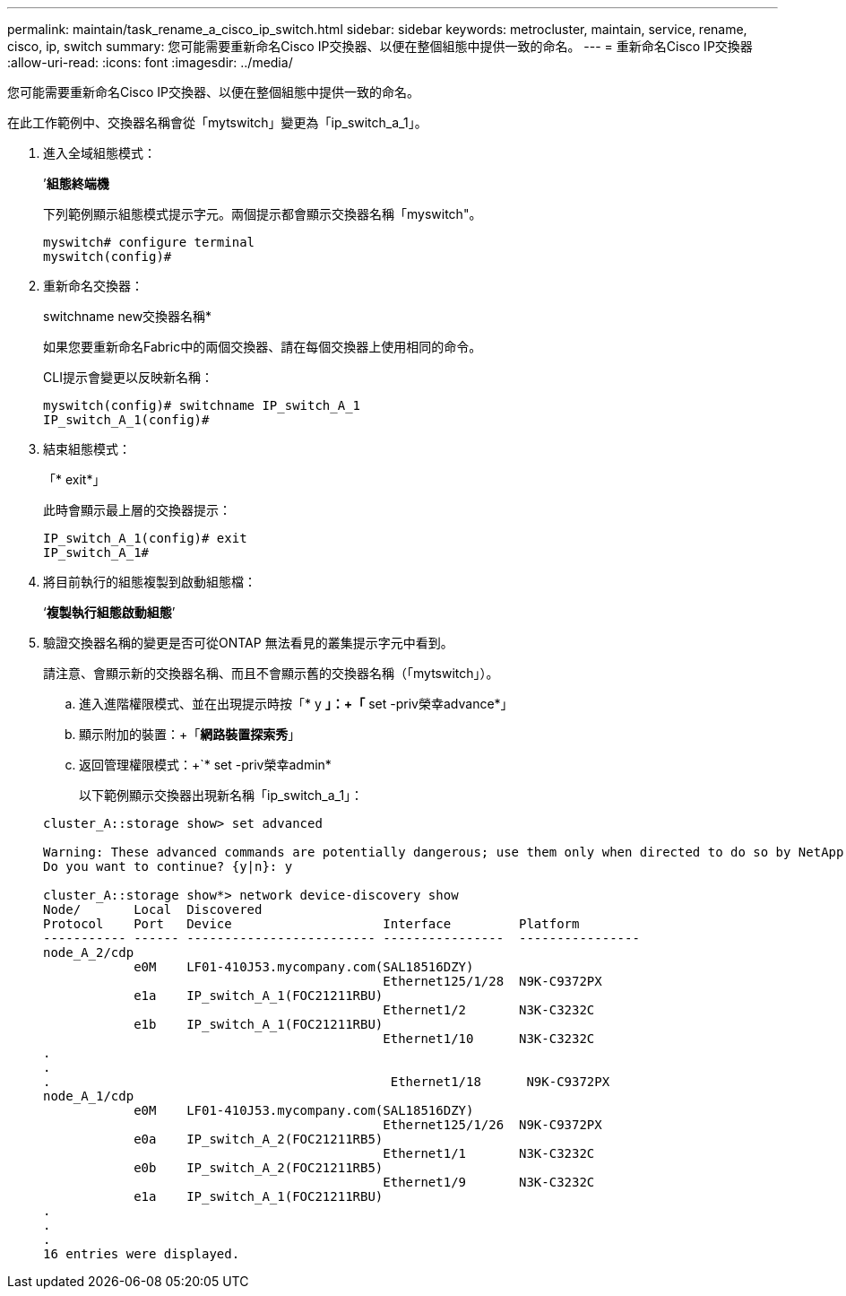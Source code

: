 ---
permalink: maintain/task_rename_a_cisco_ip_switch.html 
sidebar: sidebar 
keywords: metrocluster, maintain, service, rename, cisco, ip, switch 
summary: 您可能需要重新命名Cisco IP交換器、以便在整個組態中提供一致的命名。 
---
= 重新命名Cisco IP交換器
:allow-uri-read: 
:icons: font
:imagesdir: ../media/


[role="lead"]
您可能需要重新命名Cisco IP交換器、以便在整個組態中提供一致的命名。

在此工作範例中、交換器名稱會從「mytswitch」變更為「ip_switch_a_1」。

. 進入全域組態模式：
+
’*組態終端機*

+
下列範例顯示組態模式提示字元。兩個提示都會顯示交換器名稱「myswitch"。

+
[listing]
----
myswitch# configure terminal
myswitch(config)#
----
. 重新命名交換器：
+
switchname new交換器名稱*

+
如果您要重新命名Fabric中的兩個交換器、請在每個交換器上使用相同的命令。

+
CLI提示會變更以反映新名稱：

+
[listing]
----
myswitch(config)# switchname IP_switch_A_1
IP_switch_A_1(config)#
----
. 結束組態模式：
+
「* exit*」

+
此時會顯示最上層的交換器提示：

+
[listing]
----
IP_switch_A_1(config)# exit
IP_switch_A_1#
----
. 將目前執行的組態複製到啟動組態檔：
+
‘*複製執行組態啟動組態*’

. 驗證交換器名稱的變更是否可從ONTAP 無法看見的叢集提示字元中看到。
+
請注意、會顯示新的交換器名稱、而且不會顯示舊的交換器名稱（「mytswitch」）。

+
.. 進入進階權限模式、並在出現提示時按「* y *」：+「* set -priv榮幸advance*」
.. 顯示附加的裝置：+「*網路裝置探索秀*」
.. 返回管理權限模式：+`* set -priv榮幸admin*
+
以下範例顯示交換器出現新名稱「ip_switch_a_1」：

+
[listing]
----
cluster_A::storage show> set advanced

Warning: These advanced commands are potentially dangerous; use them only when directed to do so by NetApp personnel.
Do you want to continue? {y|n}: y

cluster_A::storage show*> network device-discovery show
Node/       Local  Discovered
Protocol    Port   Device                    Interface         Platform
----------- ------ ------------------------- ----------------  ----------------
node_A_2/cdp
            e0M    LF01-410J53.mycompany.com(SAL18516DZY)
                                             Ethernet125/1/28  N9K-C9372PX
            e1a    IP_switch_A_1(FOC21211RBU)
                                             Ethernet1/2       N3K-C3232C
            e1b    IP_switch_A_1(FOC21211RBU)
                                             Ethernet1/10      N3K-C3232C
.
.
.                                             Ethernet1/18      N9K-C9372PX
node_A_1/cdp
            e0M    LF01-410J53.mycompany.com(SAL18516DZY)
                                             Ethernet125/1/26  N9K-C9372PX
            e0a    IP_switch_A_2(FOC21211RB5)
                                             Ethernet1/1       N3K-C3232C
            e0b    IP_switch_A_2(FOC21211RB5)
                                             Ethernet1/9       N3K-C3232C
            e1a    IP_switch_A_1(FOC21211RBU)
.
.
.
16 entries were displayed.
----



